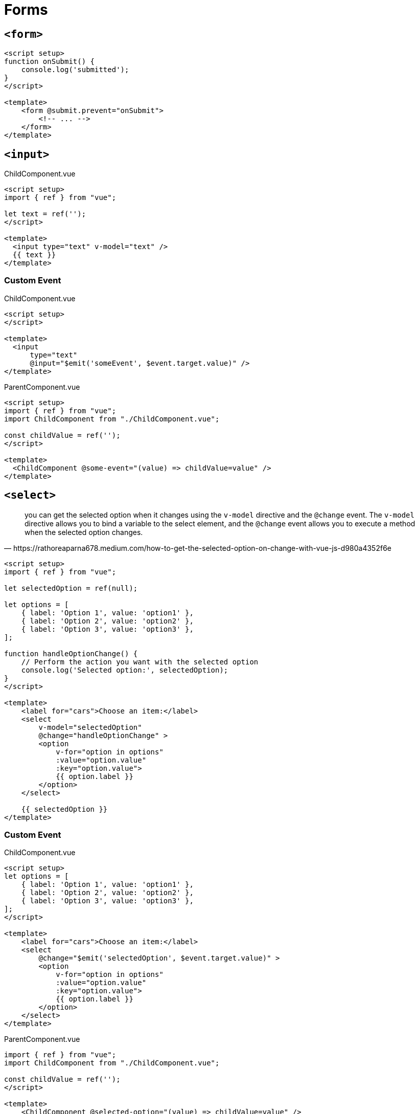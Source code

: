 = Forms

== `<form>`

[,vue]
----
<script setup>
function onSubmit() {
    console.log('submitted');
}
</script>

<template>
    <form @submit.prevent="onSubmit">
        <!-- ... -->
    </form>
</template>
----

== `<input>`

[,vue,title="ChildComponent.vue"]
----
<script setup>  
import { ref } from "vue";

let text = ref('');
</script>  
  
<template>  
  <input type="text" v-model="text" />
  {{ text }}
</template>  
----

=== Custom Event

[,vue,title="ChildComponent.vue"]
----
<script setup>  
</script>
  
<template>
  <input 
      type="text" 
      @input="$emit('someEvent', $event.target.value)" />
</template>
----

[,vue,title="ParentComponent.vue"]
----
<script setup>  
import { ref } from "vue";
import ChildComponent from "./ChildComponent.vue";

const childValue = ref('');
</script>

<template>
  <ChildComponent @some-event="(value) => childValue=value" />  
</template>
----

== `<select>`

[,https://rathoreaparna678.medium.com/how-to-get-the-selected-option-on-change-with-vue-js-d980a4352f6e]
____
you can get the selected option when it changes using the `v-model` directive and the `@change` event. 
The `v-model` directive allows you to bind a variable to the select element, and the `@change` event allows you to execute a method when the selected option changes. 
____

[,vue]
----
<script setup>
import { ref } from "vue";

let selectedOption = ref(null);

let options = [
    { label: 'Option 1', value: 'option1' },
    { label: 'Option 2', value: 'option2' },
    { label: 'Option 3', value: 'option3' },
];

function handleOptionChange() {
    // Perform the action you want with the selected option
    console.log('Selected option:', selectedOption);
}
</script>

<template>
    <label for="cars">Choose an item:</label>
    <select 
        v-model="selectedOption"
        @change="handleOptionChange" >
        <option 
            v-for="option in options" 
            :value="option.value" 
            :key="option.value">
            {{ option.label }}
        </option>
    </select>

    {{ selectedOption }}
</template>
----

// [,vue]
// ----
// <template>
//     <select 
//         name="items" 
//         id="items">
//       <option value="item-1">Item 1</option>
//       <option value="item-2">Item 2</option>
//       <option value="item-3">Item 3</option>
//     </select>
// </template>
// ----

=== Custom Event

[,vue,title="ChildComponent.vue"]
----
<script setup>
let options = [
    { label: 'Option 1', value: 'option1' },
    { label: 'Option 2', value: 'option2' },
    { label: 'Option 3', value: 'option3' },
];
</script>

<template>
    <label for="cars">Choose an item:</label>
    <select 
        @change="$emit('selectedOption', $event.target.value)" >
        <option 
            v-for="option in options" 
            :value="option.value" 
            :key="option.value">
            {{ option.label }}
        </option>
    </select>
</template>
----

[,vue,title="ParentComponent.vue"]
----
import { ref } from "vue";
import ChildComponent from "./ChildComponent.vue";

const childValue = ref('');
</script>

<template>
    <ChildComponent @selected-option="(value) => childValue=value" />
    {{ childValue }}
</template>
----